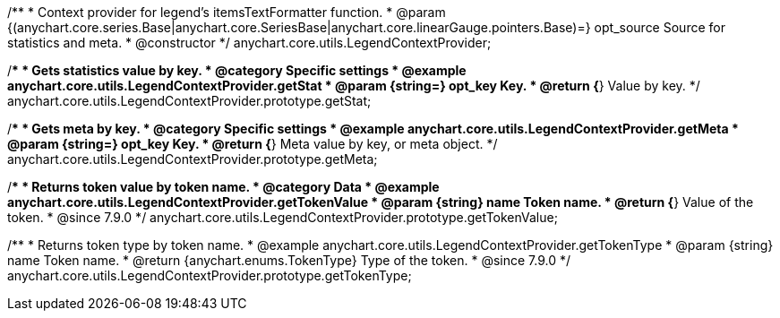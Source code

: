 /**
 * Context provider for legend's itemsTextFormatter function.
 * @param {(anychart.core.series.Base|anychart.core.SeriesBase|anychart.core.linearGauge.pointers.Base)=} opt_source Source for statistics and meta.
 * @constructor
 */
anychart.core.utils.LegendContextProvider;


//----------------------------------------------------------------------------------------------------------------------
//
//  anychart.core.utils.LegendContextProvider.prototype.getStat
//
//----------------------------------------------------------------------------------------------------------------------

/**
 * Gets statistics value by key.
 * @category Specific settings
 * @example anychart.core.utils.LegendContextProvider.getStat
 * @param {string=} opt_key Key.
 * @return {*} Value by key.
 */
anychart.core.utils.LegendContextProvider.prototype.getStat;


//----------------------------------------------------------------------------------------------------------------------
//
//  anychart.core.utils.LegendContextProvider.prototype.getMeta
//
//----------------------------------------------------------------------------------------------------------------------

/**
 * Gets meta by key.
 * @category Specific settings
 * @example anychart.core.utils.LegendContextProvider.getMeta
 * @param {string=} opt_key Key.
 * @return {*} Meta value by key, or meta object.
 */
anychart.core.utils.LegendContextProvider.prototype.getMeta;


//----------------------------------------------------------------------------------------------------------------------
//
//  anychart.core.utils.LegendContextProvider.prototype.getTokenValue
//
//----------------------------------------------------------------------------------------------------------------------
//TODO: Add a list of token names from docs
/**
 * Returns token value by token name.
 * @category Data
 * @example anychart.core.utils.LegendContextProvider.getTokenValue
 * @param {string} name Token name.
 * @return {*} Value of the token.
 * @since 7.9.0
 */
anychart.core.utils.LegendContextProvider.prototype.getTokenValue;


//----------------------------------------------------------------------------------------------------------------------
//
//  anychart.core.utils.LegendContextProvider.prototype.getTokenType
//
//----------------------------------------------------------------------------------------------------------------------
//TODO: Add a list of token names from docs
/**
 * Returns token type by token name.
 * @example anychart.core.utils.LegendContextProvider.getTokenType
 * @param {string} name Token name.
 * @return {anychart.enums.TokenType} Type of the token.
 * @since 7.9.0
 */
anychart.core.utils.LegendContextProvider.prototype.getTokenType;

